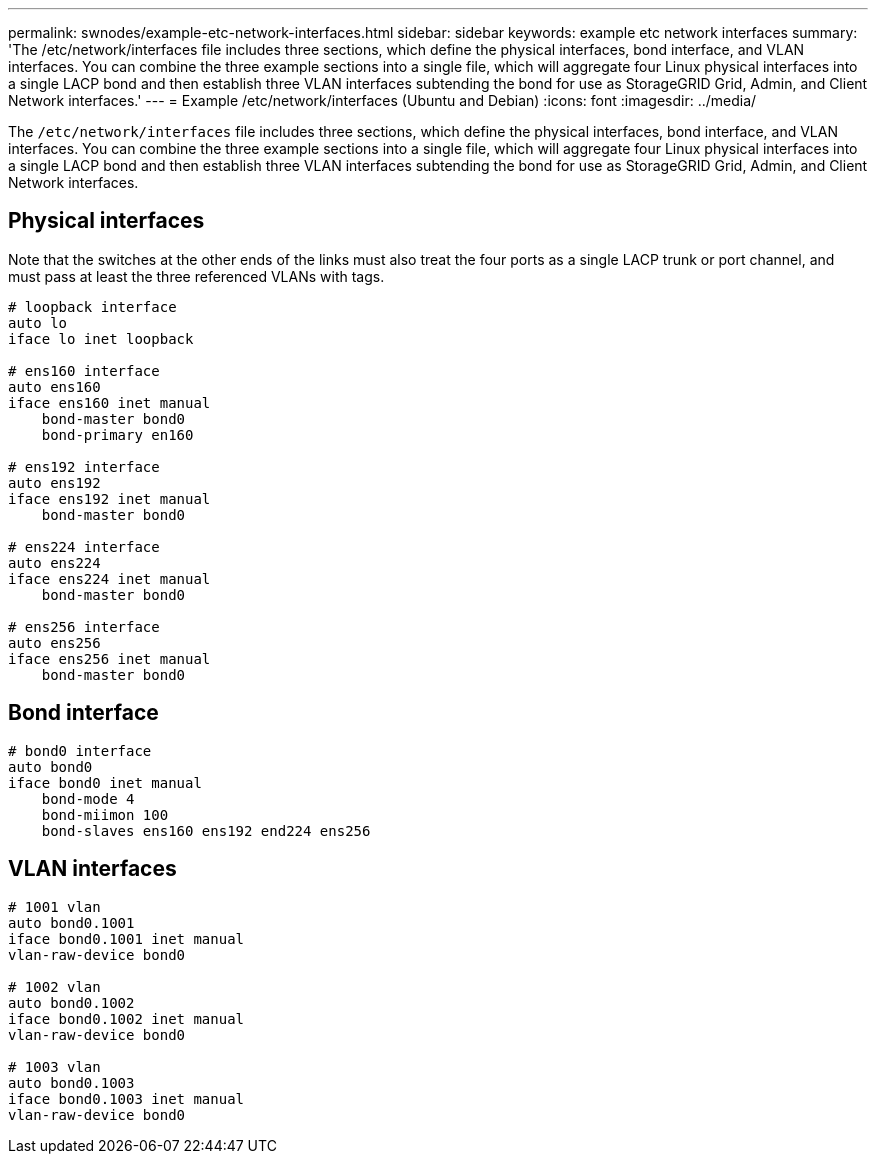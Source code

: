 ---
permalink: swnodes/example-etc-network-interfaces.html
sidebar: sidebar
keywords: example etc network interfaces
summary: 'The /etc/network/interfaces file includes three sections, which define the physical interfaces, bond interface, and VLAN interfaces. You can combine the three example sections into a single file, which will aggregate four Linux physical interfaces into a single LACP bond and then establish three VLAN interfaces subtending the bond for use as StorageGRID Grid, Admin, and Client Network interfaces.'
---
= Example /etc/network/interfaces (Ubuntu and Debian)
:icons: font
:imagesdir: ../media/

[.lead]
The `/etc/network/interfaces` file includes three sections, which define the physical interfaces, bond interface, and VLAN interfaces. You can combine the three example sections into a single file, which will aggregate four Linux physical interfaces into a single LACP bond and then establish three VLAN interfaces subtending the bond for use as StorageGRID Grid, Admin, and Client Network interfaces.

== Physical interfaces

Note that the switches at the other ends of the links must also treat the four ports as a single LACP trunk or port channel, and must pass at least the three referenced VLANs with tags.

----
# loopback interface
auto lo
iface lo inet loopback

# ens160 interface
auto ens160
iface ens160 inet manual
    bond-master bond0
    bond-primary en160

# ens192 interface
auto ens192
iface ens192 inet manual
    bond-master bond0

# ens224 interface
auto ens224
iface ens224 inet manual
    bond-master bond0

# ens256 interface
auto ens256
iface ens256 inet manual
    bond-master bond0
----

== Bond interface

----
# bond0 interface
auto bond0
iface bond0 inet manual
    bond-mode 4
    bond-miimon 100
    bond-slaves ens160 ens192 end224 ens256
----

== VLAN interfaces

----
# 1001 vlan
auto bond0.1001
iface bond0.1001 inet manual
vlan-raw-device bond0

# 1002 vlan
auto bond0.1002
iface bond0.1002 inet manual
vlan-raw-device bond0

# 1003 vlan
auto bond0.1003
iface bond0.1003 inet manual
vlan-raw-device bond0
----

